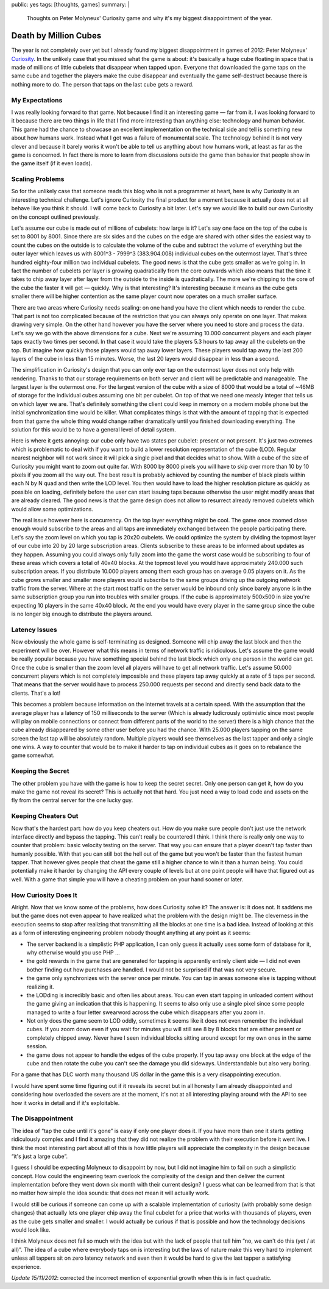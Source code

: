 public: yes
tags: [thoughts, games]
summary: |
  Thoughts on Peter Molyneux' Curiosity game and why it's my biggest
  disappointment of the year.

Death by Million Cubes
======================

The year is not completely over yet but I already found my biggest
disappointment in games of 2012: Peter Molyneux' `Curiosity
<http://en.wikipedia.org/wiki/Curiosity_%E2%80%93_What%27s_Inside_the_Cube%3F>`_.
In the unlikely case that you missed what the game is about: it's
basically a huge cube floating in space that is made of millions of little
cubelets that disappear when tapped upon.  Everyone that downloaded the
game taps on the same cube and together the players make the cube
disappear and eventually the game self-destruct because there is nothing
more to do.  The person that taps on the last cube gets a reward.

My Expectations
---------------

I was really looking forward to that game.  Not because I find it an
interesting game — far from it.  I was looking forward to it because there
are two things in life that I find more interesting than anything else:
technology and human behavior.  This game had the chance to showcase an
excellent implementation on the technical side and tell is something new
about how humans work.  Instead what I got was a failure of monumental
scale.  The technology behind it is not very clever and because it barely
works it won't be able to tell us anything about how humans work, at least
as far as the game is concerned.  In fact there is more to learn from
discussions outside the game than behavior that people show in the game
itself (if it even loads).

Scaling Problems
----------------

So for the unlikely case that someone reads this blog who is not a
programmer at heart, here is why Curiosity is an interesting technical
challenge.  Let's ignore Curiosity the final product for a moment because
it actually does not at all behave like you think it should.  I will come
back to Curiosity a bit later.  Let's say we would like to build our own
Curiosity on the concept outlined previously.

Let's assume our cube is made out of millions of cubelets: how large is
it?  Let's say one face on the top of the cube is set to 8001 by 8001.
Since there are six sides and the cubes on the edge are shared with other
sides the easiest way to count the cubes on the outside is to calculate
the volume of the cube and subtract the volume of everything but the outer
layer which leaves us with 8001^3 - 7999^3 (383.904.008) individual cubes
on the outermost layer.  That's three hundred eighty-four million two
individual cubelets.  The good news is that the cube gets smaller as we're
going in.  In fact the number of cubelets per layer is growing
quadratically from the core outwards which also means that the time it
takes to chip away layer after layer from the outside to the inside is
quadratically.  The more we're chipping to the core of the cube the faster
it will get — quickly.  Why is that interesting?  It's interesting because
it means as the cube gets smaller there will be higher contention as the
same player count now operates on a much smaller surface.

There are two areas where Curiosity needs scaling: on one hand you have
the client which needs to render the cube.  That part is not too
complicated because of the restriction that you can always only operate on
one layer.  That makes drawing very simple.  On the other hand however you
have the server where you need to store and process the data.  Let's say
we go with the above dimensions for a cube.  Next we're assuming 10.000
concurrent players and each player taps exactly two times per second.  In
that case it would take the players 5.3 hours to tap away all the cubelets
on the top.  But imagine how quickly those players would tap away lower
layers.  These players would tap away the last 200 layers of the cube in
less than 15 minutes.  Worse, the last 20 layers would disappear in less
than a second.

The simplification in Curiosity's design that you can only ever tap on the
outermost layer does not only help with rendering.  Thanks to that our
storage requirements on both server and client will be predictable and
manageable.  The largest layer is the outermost one.  For the largest
version of the cube with a size of 8000 that would be a total of ~46MB of
storage for the individual cubes assuming one bit per cubelet.  On top of
that we need one measly integer that tells us on which layer we are.
That's definitely something the client could keep in memory on a modern
mobile phone but the initial synchronization time would be killer.  What
complicates things is that with the amount of tapping that is expected
from that game the whole thing would change rather dramatically until you
finished downloading everything.  The solution for this would be to have a
general level of detail system.

Here is where it gets annoying: our cube only have two states per cubelet:
present or not present.  It's just two extremes which is problematic to
deal with if you want to build a lower resolution representation of the
cube (LOD).  Regular nearest neighbor will not work since it will pick a
single pixel and that decides what to show.  With a cube of the size of
Curiosity you might want to zoom out quite far.  With 8000 by 8000 pixels
you will have to skip over more than 10 by 10 pixels if you zoom all the
way out.  The best result is probably achieved by counting the number of
black pixels within each N by N quad and then write the LOD level.  You
then would have to load the higher resolution picture as quickly as
possible on loading, definitely before the user can start issuing taps
because otherwise the user might modify areas that are already cleared.
The good news is that the game design does not allow to resurrect already
removed cubelets which would allow some optimizations.

The real issue however here is concurrency.  On the top layer everything
might be cool.  The game once zoomed close enough would subscribe to the
areas and all taps are immediately exchanged between the people
participating there.  Let's say the zoom level on which you tap is 20x20
cubelets.  We could optimize the system by dividing the topmost layer of
our cube into 20 by 20 large subscription areas.  Clients subscribe to
these areas to be informed about updates as they happen.  Assuming you
could always only fully zoom into the game the worst case would be
subscribing to four of these areas which covers a total of 40x40 blocks.
At the topmost level you would have approximately 240.000 such
subscription areas.  If you distribute 10.000 players among them each
group has on average 0.05 players on it.  As the cube grows smaller and
smaller more players would subscribe to the same groups driving up the
outgoing network traffic from the server.  Where at the start most traffic
on the server would be inbound only since barely anyone is in the same
subscription group you run into troubles with smaller groups.  If the cube
is approximately 500x500 in size you're expecting 10 players in the same
40x40 block.  At the end you would have every player in the same group
since the cube is no longer big enough to distribute the players around.

Latency Issues
--------------

Now obviously the whole game is self-terminating as designed.  Someone
will chip away the last block and then the experiment will be over.
However what this means in terms of network traffic is ridiculous.  Let's
assume the game would be really popular because you have something special
behind the last block which only one person in the world can get.  Once
the cube is smaller than the zoom level all players will have to get all
network traffic.  Let's assume 50.000 concurrent players which is not
completely impossible and these players tap away quickly at a rate of 5
taps per second.  That means that the server would have to process 250.000
requests per second and directly send back data to the clients.  That's a
lot!

This becomes a problem because information on the internet travels at a
certain speed.  With the assumption that the average player has a latency
of 150 milliseconds to the server (Which is already ludicrously
optimistic since most people will play on mobile connections or connect
from different parts of the world to the server) there is a high chance
that the cube already disappeared by some other user before you had the
chance.  With 25.000 players tapping on the same screen the last tap will
be absolutely random.  Multiple players would see themselves as the last
tapper and only a single one wins.  A way to counter that would be to make
it harder to tap on individual cubes as it goes on to rebalance the game
somewhat.

Keeping the Secret
------------------

The other problem you have with the game is how to keep the secret secret.
Only one person can get it, how do you make the game not reveal its
secret?  This is actually not that hard.  You just need a way to load code
and assets on the fly from the central server for the one lucky guy.

Keeping Cheaters Out
--------------------

Now that's the hardest part: how do you keep cheaters out.  How do you
make sure people don't just use the network interface directly and bypass
the tapping.  This can't really be countered I think.  I think there is
really only one way to counter that problem: basic velocity testing on the
server.  That way you can ensure that a player doesn't tap faster than
humanly possible.  With that you can still bot the hell out of the game
but you won't be faster than the fastest human tapper.  That however gives
people that cheat the game still a higher chance to win it than a human
being.  You could potentially make it harder by changing the API every
couple of levels but at one point people will have that figured out as
well.  With a game that simple you will have a cheating problem on your
hand sooner or later.

How Curiosity Does It
---------------------

Alright.  Now that we know some of the problems, how does Curiosity solve
it?  The answer is: it does not.  It saddens me but the game does not even
appear to have realized what the problem with the design might be.  The
cleverness in the execution seems to stop after realizing that
transmitting all the blocks at one time is a bad idea.  Instead of looking
at this as a form of interesting engineering problem nobody thought
anything at any point as it seems:

* The server backend is a simplistic PHP application, I can only guess it
  actually uses some form of database for it, why otherwise would you use
  PHP …
* the gold rewards in the game that are generated for tapping is
  apparently entirely client side — I did not even bother finding out
  how purchases are handled.  I would not be surprised if that was not
  very secure.
* the game only synchronizes with the server once per minute.  You can tap
  in areas someone else is tapping without realizing it.
* the LODding is incredibly basic and often lies about areas.  You can
  even start tapping in unloaded content without the game giving an
  indication that this is happening.  It seems to also only use a single
  pixel since some people managed to write a four letter swearword across
  the cube which disappears after you zoom in.
* Not only does the game seem to LOD oddly, sometimes it seems like it
  does not even remember the individual cubes.  If you zoom down even if
  you wait for minutes you will still see 8 by 8 blocks that are either
  present or completely chipped away.  Never have I seen individual blocks
  sitting around except for my own ones in the same session.
* the game does not appear to handle the edges of the cube properly.  If
  you tap away one block at the edge of the cube and then rotate the cube
  you can't see the damage you did sideways.  Understandable but also very
  boring.

For a game that has DLC worth many thousand US dollar in the game this is
a very disappointing execution.

I would have spent some time figuring out if it reveals its secret but in
all honesty I am already disappointed and considering how overloaded the
severs are at the moment, it's not at all interesting playing around with
the API to see how it works in detail and if it's exploitable.

The Disappointment
------------------

The idea of “tap the cube until it's gone” is easy if only one player does
it.  If you have more than one it starts getting ridiculously complex and
I find it amazing that they did not realize the problem with their
execution before it went live.  I think the most interesting part about
all of this is how little players will appreciate the complexity in the
design because “it's just a large cube”.

I guess I should be expecting Molyneux to disappoint by now, but I did not
imagine him to fail on such a simplistic concept.  How could the
engineering team overlook the complexity of the design and then deliver
the current implementation before they went down six month with their
current design?  I guess what can be learned from that is that no matter
how simple the idea sounds: that does not mean it will actually work.

I would still be curious if someone can come up with a scalable
implementation of curiosity (with probably some design changes) that
actually lets one player chip away the final cubelet for a price that
works with thousands of players, even as the cube gets smaller and
smaller.  I would actually be curious if that is possible and how the
technology decisions would look like.

I think Molyneux does not fail so much with the idea but with the lack of
people that tell him “no, we can't do this (yet / at all)”.  The idea of a
cube where everybody taps on is interesting but the laws of nature make
this very hard to implement unless all tappers sit on zero latency network
and even then it would be hard to give the last tapper a satisfying
experience.

*Update 15/11/2012*: corrected the incorrect mention of exponential growth
when this is in fact quadratic.
